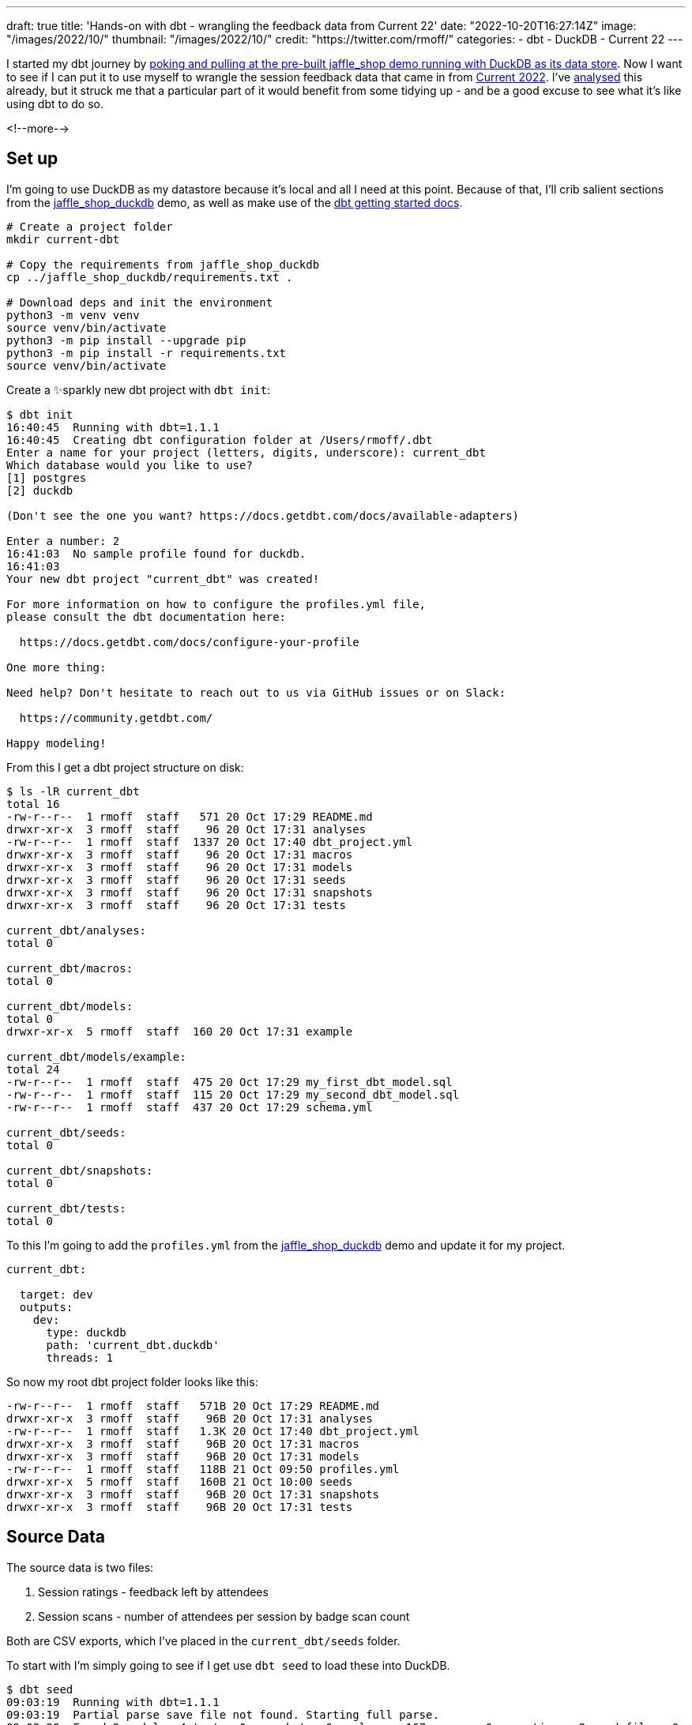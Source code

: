 ---
draft: true
title: 'Hands-on with dbt - wrangling the feedback data from Current 22'
date: "2022-10-20T16:27:14Z"
image: "/images/2022/10/"
thumbnail: "/images/2022/10/"
credit: "https://twitter.com/rmoff/"
categories:
- dbt
- DuckDB
- Current 22
---

:source-highlighter: rouge
:icons: font
:rouge-css: style
:rouge-style: github

I started my dbt journey by link:/2022/10/20/data-engineering-in-2022-exploring-dbt-with-duckdb/[poking and pulling at the pre-built jaffle_shop demo running with DuckDB as its data store]. Now I want to see if I can put it to use myself to wrangle the session feedback data that came in from https://2022.currentevent.io/[Current 2022]. I've link:/2022/10/14/current-22-session-analysis-with-duckdb-and-jupyter-notebook/[analysed] this already, but it struck me that a particular part of it would benefit from some tidying up - and be a good excuse to see what it's like using dbt to do so. 

<!--more-->

## Set up

I'm going to use DuckDB as my datastore because it's local and all I need at this point. Because of that, I'll crib salient sections from the https://github.com/dbt-labs/jaffle_shop_duckdb/[jaffle_shop_duckdb] demo, as well as make use of the https://docs.getdbt.com/docs/get-started/getting-started-dbt-core[dbt getting started docs].

[source,bash]
----
# Create a project folder
mkdir current-dbt

# Copy the requirements from jaffle_shop_duckdb
cp ../jaffle_shop_duckdb/requirements.txt .

# Download deps and init the environment
python3 -m venv venv
source venv/bin/activate
python3 -m pip install --upgrade pip
python3 -m pip install -r requirements.txt
source venv/bin/activate
----

Create a ✨sparkly new dbt project with `dbt init`: 

[source,bash]
----
$ dbt init
16:40:45  Running with dbt=1.1.1
16:40:45  Creating dbt configuration folder at /Users/rmoff/.dbt
Enter a name for your project (letters, digits, underscore): current_dbt
Which database would you like to use?
[1] postgres
[2] duckdb

(Don't see the one you want? https://docs.getdbt.com/docs/available-adapters)

Enter a number: 2
16:41:03  No sample profile found for duckdb.
16:41:03
Your new dbt project "current_dbt" was created!

For more information on how to configure the profiles.yml file,
please consult the dbt documentation here:

  https://docs.getdbt.com/docs/configure-your-profile

One more thing:

Need help? Don't hesitate to reach out to us via GitHub issues or on Slack:

  https://community.getdbt.com/

Happy modeling!
----

From this I get a dbt project structure on disk: 

[source,bash]
----
$ ls -lR current_dbt
total 16
-rw-r--r--  1 rmoff  staff   571 20 Oct 17:29 README.md
drwxr-xr-x  3 rmoff  staff    96 20 Oct 17:31 analyses
-rw-r--r--  1 rmoff  staff  1337 20 Oct 17:40 dbt_project.yml
drwxr-xr-x  3 rmoff  staff    96 20 Oct 17:31 macros
drwxr-xr-x  3 rmoff  staff    96 20 Oct 17:31 models
drwxr-xr-x  3 rmoff  staff    96 20 Oct 17:31 seeds
drwxr-xr-x  3 rmoff  staff    96 20 Oct 17:31 snapshots
drwxr-xr-x  3 rmoff  staff    96 20 Oct 17:31 tests

current_dbt/analyses:
total 0

current_dbt/macros:
total 0

current_dbt/models:
total 0
drwxr-xr-x  5 rmoff  staff  160 20 Oct 17:31 example

current_dbt/models/example:
total 24
-rw-r--r--  1 rmoff  staff  475 20 Oct 17:29 my_first_dbt_model.sql
-rw-r--r--  1 rmoff  staff  115 20 Oct 17:29 my_second_dbt_model.sql
-rw-r--r--  1 rmoff  staff  437 20 Oct 17:29 schema.yml

current_dbt/seeds:
total 0

current_dbt/snapshots:
total 0

current_dbt/tests:
total 0
----

To this I'm going to add the `profiles.yml` from the https://raw.githubusercontent.com/dbt-labs/jaffle_shop_duckdb/duckdb/profiles.yml[jaffle_shop_duckdb] demo and update it for my project.  

[source,yaml]
----
current_dbt:

  target: dev
  outputs:
    dev:
      type: duckdb
      path: 'current_dbt.duckdb'
      threads: 1
----

So now my root dbt project folder looks like this: 

[source,bash]
----
-rw-r--r--  1 rmoff  staff   571B 20 Oct 17:29 README.md
drwxr-xr-x  3 rmoff  staff    96B 20 Oct 17:31 analyses
-rw-r--r--  1 rmoff  staff   1.3K 20 Oct 17:40 dbt_project.yml
drwxr-xr-x  3 rmoff  staff    96B 20 Oct 17:31 macros
drwxr-xr-x  3 rmoff  staff    96B 20 Oct 17:31 models
-rw-r--r--  1 rmoff  staff   118B 21 Oct 09:50 profiles.yml
drwxr-xr-x  5 rmoff  staff   160B 21 Oct 10:00 seeds
drwxr-xr-x  3 rmoff  staff    96B 20 Oct 17:31 snapshots
drwxr-xr-x  3 rmoff  staff    96B 20 Oct 17:31 tests
----


## Source Data

The source data is two files: 

1. Session ratings - feedback left by attendees
2. Session scans - number of attendees per session by badge scan count

Both are CSV exports, which I've placed in the `current_dbt/seeds` folder. 

To start with I'm simply going to see if I get use `dbt seed` to load these into DuckDB. 

[source,bash]
----
$ dbt seed
09:03:19  Running with dbt=1.1.1
09:03:19  Partial parse save file not found. Starting full parse.
09:03:20  Found 2 models, 4 tests, 0 snapshots, 0 analyses, 167 macros, 0 operations, 2 seed files, 0 sources, 0 exposures, 0 metrics
09:03:20
09:03:20  Concurrency: 1 threads (target='dev')
09:03:20
09:03:20  1 of 2 START seed file main.rating_detail ...................................... [RUN]
09:03:21  1 of 2 OK loaded seed file main.rating_detail .................................. [INSERT 2416 in 0.61s]
09:03:21  2 of 2 START seed file main.session_scans ...................................... [RUN]
09:03:21  2 of 2 OK loaded seed file main.session_scans .................................. [INSERT 163 in 0.10s]
09:03:21
09:03:21  Finished running 2 seeds in 0.86s.
09:03:21
09:03:21  Completed successfully
09:03:21
09:03:21  Done. PASS=2 WARN=0 ERROR=0 SKIP=0 TOTAL=2
----

There's now a DuckDB file created, and within it two tables holding data!

[source,bash]
----
$ ls -l *.duckdb
-rw-r--r--  1 rmoff  staff  2109440 21 Oct 10:03 current_dbt.duckdb
----

[source,sql]
----
current_dbt.duckdb> \dt
+---------------+
| name          |
+---------------+
| rating_detail |
| session_scans |
+---------------+
Time: 0.018s
current_dbt.duckdb> describe session_scans;
+-----+--------------------------------------------------------+---------+---------+------------+-------+
| cid | name                                                   | type    | notnull | dflt_value | pk    |
+-----+--------------------------------------------------------+---------+---------+------------+-------+
| 0   | Session Code                                           | VARCHAR | False   | <null>     | False |
| 1   | Day                                                    | VARCHAR | False   | <null>     | False |
| 2   | Start                                                  | VARCHAR | False   | <null>     | False |
| 3   | End                                                    | VARCHAR | False   | <null>     | False |
| 4   | Speakers                                               | VARCHAR | False   | <null>     | False |
| 5   | Name                                                   | VARCHAR | False   | <null>     | False |
| 6   | Scans                                                  | VARCHAR | False   | <null>     | False |
| 7   | Location                                               | VARCHAR | False   | <null>     | False |
| 8   | Average Sesion Rating                                  | DOUBLE  | False   | <null>     | False |
| 9   | # Survey Responses                                     | INTEGER | False   | <null>     | False |
| 10  | Please rate your overall experience with this session. | DOUBLE  | False   | <null>     | False |
| 11  | Please rate the quality of the content.                | DOUBLE  | False   | <null>     | False |
| 12  | Please rate your satisfaction with the presenter.      | DOUBLE  | False   | <null>     | False |
[…]
+-----+--------------------------------------------------------+---------+---------+------------+-------+
Time: 0.011s
current_dbt.duckdb> describe rating_detail;
+-----+---------------+---------+---------+------------+-------+
| cid | name          | type    | notnull | dflt_value | pk    |
+-----+---------------+---------+---------+------------+-------+
| 0   | sessionID     | INTEGER | False   | <null>     | False |
| 1   | title         | VARCHAR | False   | <null>     | False |
| 2   | Start Time    | VARCHAR | False   | <null>     | False |
| 3   | Rating Type   | VARCHAR | False   | <null>     | False |
| 4   | Rating Type_2 | VARCHAR | False   | <null>     | False |
| 5   | rating        | INTEGER | False   | <null>     | False |
| 6   | Comment       | VARCHAR | False   | <null>     | False |
| 7   | User ID       | INTEGER | False   | <null>     | False |
| 8   | First         | VARCHAR | False   | <null>     | False |
| 9   | Last          | VARCHAR | False   | <null>     | False |
| 10  | Email         | VARCHAR | False   | <null>     | False |
| 11  | Sponsor Share | VARCHAR | False   | <null>     | False |
| 12  | Account Type  | VARCHAR | False   | <null>     | False |
| 13  | Attendee Type | VARCHAR | False   | <null>     | False |
+-----+---------------+---------+---------+------------+-------+
Time: 0.009s
current_dbt.duckdb>
----

Pretty nice!

## Data Wrangling: The Spec

There are several things I want to do with the data: 

1. Create a single detail table of all rating comments and scores
2. Create a summary table of both rating and attendance data
3. Remove PII data of those who left ratings
4. Rename fields to remove spaces etc
5. Pivot the "Rating Type" / "rating" values into a set of columns. 
+
In its current form it looks like this: 
+
[source,sql]
----
current_dbt.duckdb> select SessionID, "Rating Type", rating from rating_detail;
+-----------+--------------------+--------+
| SessionID | Rating Type        | rating |
+-----------+--------------------+--------+
| 42        | Overall Experience | 5      |
| 42        | Presenter          | 5      |
| 42        | Content            | 4      |
| 42        | Overall Experience | 5      |
| 42        | Presenter          | 5      |
| 42        | Content            | 5      |
+-----------+--------------------+--------+
6 rows in set
Time: 0.009s
----
+
In the final table it would be better to pivot these into individual fields like this: 
+
[source,sql]
----
+------------+----------------+------------------+----------------+
| session_id | content_rating | presenter_rating | overall_rating |
+------------+----------------+------------------+----------------+
| 42         | <null>         | <null>           | 5              |
| 42         | <null>         | 5                | <null>         |
| 42         | 4              | <null>           | <null>         |
| 42         | <null>         | <null>           | 5              |
| 42         | <null>         | 5                | <null>         |
| 42         | 5              | <null>           | <null>         |
+------------+----------------+------------------+----------------+
6 rows in set
Time: 0.009s
----
+
With the data structured like this analyses can be more easily run against the data. 

6. Unify the identifier used for sessions - at the moment the two sets of data use `Session Code` and `sessionID` which don't relate and are sometimes `null`. The only common link is the title of the session itself. 
+
[source,sql]
----
current_dbt.duckdb> select r.sessionID,
                            s."Session Code",
                            r.title
                      from rating_detail r
                            inner join session_scans s
                            on r.title=s.name
                    using sample 5;
+-----------+--------------+-----------------------------------------------------------------------------------------------+
| sessionID | Session Code | title                                                                                         |
+-----------+--------------+-----------------------------------------------------------------------------------------------+
| 140       | 50650015-1   | A Crash Course in Designing Messaging APIs                                                    |
| 33        | 50650015-2   | You're Spiky and We Know It - Twilio's journey on Handling Data Spikes for Real-Time Alerting |
| 141       | 50650011-7   | Bootiful Kafka: Get the Message!                                                              |
| 139       | <null>       | KEYNOTE: Apache Kafka: Past, Present, & Future                                                |
| 104       | 50650048-4   | Knock Knock, Who's There? Identifying Kafka Clients in a Multi-tenant Environment             |
+-----------+--------------+-----------------------------------------------------------------------------------------------+
5 rows in set
Time: 0.009s
----

7. Create a new field showing if an attendee who left a session rating was there in-person or not. The source data has `Attendee Type` field but this is more granular and exposes more data than we'd like to to the end analyst
+
[source,sql]
----
current_dbt.duckdb> select "Attendee type" , count(*) 
                      from main_seed_data.rating_detail 
                    group by "Attendee Type" 
                    order by 1;
+--------------------+--------------+
| Attendee Type      | count_star() |
+--------------------+--------------+
| Employee           | 126          |
| General            | 1334         |
| Speaker            | 298          |
[…]
| Virtual            | 537          |
+--------------------+--------------+
15 rows in set
Time: 0.008s
----

8. Exclude session data for mealtimes (this data's important, but outside my scope of analysis)
9. Pivot the session track into a single field. Currently the data has a field for each track and a check in the appropriate one: 
+
[source,sql]
----
current_dbt.duckdb> select * from main_seed_data.session_scans using sample 10;
+ […] -+--------------+------------------+------------------------------+
| […]  | Kafka Summit | Modern Data Flow | Operations and Observability |
+ […] -+--------------+------------------+------------------------------+
| […]  | x            | <null>           | x                            |
| […]  | <null>       | <null>           | <null>                       |
| […]  | x            | x                | <null>                       |
| […]  | x            | x                | <null>                       |
| […]  | <null>       | <null>           | x                            |
| […]  | <null>       | x                | <null>                       |
| […]  | <null>       | <null>           | x                            |
| […]  | x            | <null>           | <null>                       |
| […]  | <null>       | x                | <null>                       |
| […]  | <null>       | <null>           | <null>                       |
+ […] -+--------------+------------------+------------------------------+
10 rows in set
Time: 0.025s
----
+
I'd rather narrow the table into a single https://duckdb.org/docs/sql/data_types/list[`LIST`] of track(s) for each session, something like: 
+
[source,sql]
----
+ […] -+----------------------------------------------------+
| […]  | Track                                              |
+ […] -+----------------------------------------------------+
| […]  | ['Kafka Summit','Operations and Observability']    |
| […]  | ['Kafka Summit']                                   |
| […]  | ['Kafka Summit']                                   |
| […]  | ['Modern Data Flow']                               |
+ […] -+----------------------------------------------------+
----


## My First Model 👨‍🎓

### Staging model #1: Rating Detail (`stg_rating`)

Following the pattern of the https://github.com/dbt-labs/jaffle_shop_duckdb[jaffle shop] demo, I'm going to use staging tables to tidy up the raw data to start with. 

We'll check the pattern works first with one table (`rating_detail`) and then move on to the other. 

In starting to write out the SQL I noticed a problem in my naming: 

[source,sql]
----
with source as (
  select * from {{ ref('rating_detail')}}
)
----

If my source raw data is called `rating_detail` then it's going to get mighty confusing. I want to either use a name prefix or perhaps a separate database catalog (schema) for this raw data that I've loaded. Checking the docs I found the https://docs.getdbt.com/reference/seed-configs[seed configuration] including an option to https://docs.getdbt.com/reference/seed-configs#apply-the-schema-configuration-to-all-seeds[set the schema]. 

So I've added to my `dbt_project.yml` the following: 

[source,yaml]
----
seeds:
  +schema: seed_data
----

I could drop the existing tables directly (just to keep things tidy), but in all honesty it's quicker just to remove the database and let DuckDB create a new one when we re-run the seed command.

[source,bash]
----
$ rm current_dbt.duckdb
$ dbt seed
13:26:03  Running with dbt=1.1.1
13:26:03  Unable to do partial parsing because a project config has changed
13:26:03  Found 2 models, 4 tests, 0 snapshots, 0 analyses, 167 macros, 0 operations, 2 seed files, 0 sources, 0 exposures, 0 metrics
13:26:03
13:26:04  Concurrency: 1 threads (target='dev')
13:26:04
13:26:04  1 of 2 START seed file main_seed_data.rating_detail ............................ [RUN]
13:26:04  1 of 2 OK loaded seed file main_seed_data.rating_detail ........................ [INSERT 2416 in 0.54s]
13:26:04  2 of 2 START seed file main_seed_data.session_scans ............................ [RUN]
13:26:04  2 of 2 OK loaded seed file main_seed_data.session_scans ........................ [INSERT 163 in 0.11s]
13:26:04
13:26:04  Finished running 2 seeds in 0.84s.
13:26:04
13:26:04  Completed successfully
13:26:04
13:26:04  Done. PASS=2 WARN=0 ERROR=0 SKIP=0 TOTAL=2
----

Now my seed data is loaded into two tables in their own schema: 

[source,sql]
----
$ duckdb current_dbt.duckdb -c "select table_schema, table_name, table_type from information_schema.tables;"

┌────────────────┬───────────────┬────────────┐
│  table_schema  │  table_name   │ table_type │
├────────────────┼───────────────┼────────────┤
│ main_seed_data │ rating_detail │ BASE TABLE │
│ main_seed_data │ session_scans │ BASE TABLE │
└────────────────┴───────────────┴────────────┘
----

++++
<div class="tenor-gif-embed" data-postid="16333599" data-share-method="host" data-aspect-ratio="1.26482" data-width="100%"><a href="https://tenor.com/view/shaun-the-sheep-thumbs-up-okay-alright-good-job-gif-16333599">Shaun The Sheep Thumbs Up GIF</a>from <a href="https://tenor.com/search/shaun+the+sheep-gifs">Shaun The Sheep GIFs</a></div> <script type="text/javascript" async src="https://tenor.com/embed.js"></script>
++++

So back to my staging model. Here's my first pass at the clean up of `rating_detail` based on the relevant points of the spec above to implement at this stage. 

[source,sql]
----
WITH      source_data AS (
          -- Spec #4: Rename fields to remove spaces etc
          SELECT    title           AS session_name,
                    "Rating Type"   AS rating_type,
                    rating,
                    "comment"       AS rating_comment,
                    "Attendee Type" AS attendee_type
                    -- Spec #7 Create a new field showing if attendee was in-person or not
                    CASE WHEN "Attendee Type" = 'Virtual' THEN 1 ELSE 0 AS virtual_attendee
                    -- Spec #3: Remove PII data of those who left ratings
          FROM      {{ ref('rating_detail') }}
          )

SELECT    *
FROM      source_data
-- Spec #8: Exclude irrelevant sessions
WHERE     session_name NOT IN ('Breakfast', 'Lunch', 'Registration')
----

Let's compile it and see how it goes. Before I do this I'm going to tear off the training wheels and remove the example models - we can do this for ourselves :-)

[source,bash]
----
$ rm -rf models/example
----

[source,bash]
----
$ dbt compile
14:24:11  Running with dbt=1.1.1
14:24:12  [WARNING]: Configuration paths exist in your dbt_project.yml file which do not apply to any resources.
There are 1 unused configuration paths:
- models.current_dbt.example

14:24:12  Found 1 model, 0 tests, 0 snapshots, 0 analyses, 167 macros, 0 operations, 2 seed files, 0 sources, 0 exposures, 0 metrics
14:24:12
14:24:12  Concurrency: 1 threads (target='dev')
14:24:12
14:24:12  Done.
----

A warning which we'll look at later, but for now it _looks_ like the compile succeeded. Let's check the output: 

[source,sql]
----
$ cat ./target/compiled/current_dbt/models/staging/stg_ratings.sql
WITH      source_data AS (
          -- Spec #4: Rename fields to remove spaces etc
          SELECT    title           AS session_name,
                    "Rating Type"   AS rating_type,
                    rating,
                    "comment"       AS rating_comment,
                    "Attendee Type" AS attendee_type
                    -- Spec #7 Create a new field showing if attendee was in-person or not
                    CASE WHEN "Attendee Type" = 'Virtual' THEN 1 ELSE 0 AS virtual_attendee
                    -- Spec #3: Remove PII data of those who left ratings
          FROM      "main"."main_seed_data"."rating_detail"
          )

SELECT    *
FROM      source_data
-- Spec #8: Exclude irrelevant sessions
WHERE     session_name NOT IN ('Breakfast', 'Lunch', 'Registration')
----

I'm not sure if the qualification of the schema looks right here `FROM      "main"."main_seed_data"."rating_detail"` but let's worry about that when we need to. Which is right now, because I'm going to try and run this model too. Over in the `dbt_project.yml` I'll tell it to create the staging model as a view (and in the process fix the warning above about the unused `examples` path): 

[source,yaml]
----
models:
  current_dbt:
    staging:
      +materialized: view
----

With that set, let's try running it. If all goes well, I'll get a view created in DuckDB. 

[source,sql]
----
$ dbt run
14:27:41  Running with dbt=1.1.1
14:27:41  Unable to do partial parsing because a project config has changed
14:27:42  Found 1 model, 0 tests, 0 snapshots, 0 analyses, 167 macros, 0 operations, 2 seed files, 0 sources, 0 exposures, 0 metrics
14:27:42
14:27:42  Concurrency: 1 threads (target='dev')
14:27:42
14:27:42  1 of 1 START view model main.stg_ratings ....................................... [RUN]
14:27:42  1 of 1 ERROR creating view model main.stg_ratings .............................. [ERROR in 0.05s]
14:27:42
14:27:42  Finished running 1 view model in 0.24s.
14:27:42
14:27:42  Completed with 1 error and 0 warnings:
14:27:42
14:27:42  Runtime Error in model stg_ratings (models/staging/stg_ratings.sql)
14:27:42    Parser Error: syntax error at or near "CASE"
14:27:42    LINE 12:                     CASE WHEN "Attendee Type" = 'Virtual' THEN 1 ELSE 0 AS virtual_attendee
14:27:42                        -- Spec #3: Remove PII data of those who left ratings
14:27:42              FROM      "main"."main_seed_data"."rating_detail"
14:27:42              )
14:27:42
14:27:42    SELECT    *
14:27:42    FROM      source_data
14:27:42    -- Spec #8: Exclude irrelevant sessions
14:27:42    WHERE     session_name NOT IN ('Breakfast', 'Lunch', 'Registration')
14:27:42      );
14:27:42    ...
14:27:42                                 ^
14:27:42
14:27:42  Done. PASS=0 WARN=0 ERROR=1 SKIP=0 TOTAL=1
----

Well, all didn't go well. 

[source]
----
Runtime Error in model stg_ratings (models/staging/stg_ratings.sql)
  Parser Error: syntax error at or near "CASE"
----

Hmmm. So it turns out that the compile will compile _but not parse_ the SQL for validity. Rookie SQL mistake right here: 

[source,sql]
----
  "Attendee Type" AS attendee_type
  -- Spec #7 Create a new field showing if attendee was in-person or not
  CASE WHEN "Attendee Type" = 'Virtual' THEN 1 ELSE 0 AS virtual_attendee
  -- Spec #3: Remove PII data of those who left ratings
----

Can you see it? Or rather, not see it? 

How about now?

[source,sql]
----
  "Attendee Type" AS attendee_type,
  -- Spec #7 Create a new field showing if attendee was in-person or not
  CASE WHEN "Attendee Type" = 'Virtual' THEN 1 ELSE 0 AS virtual_attendee
  -- Spec #3: Remove PII data of those who left ratings
----

With the errant comma put in its place, and then subsequently the missing `END` that the eagle-eyed amongst you will have spotted inserted in the `CASE` statement, things look better: 

[source,sql]
----
  "Attendee Type" AS attendee_type,
  -- Spec #7 Create a new field showing if attendee was in-person or not
  CASE WHEN "Attendee Type" = 'Virtual' THEN 1 ELSE 0 END AS virtual_attendee
----

and as if by magic… 

[source,bash]
----
$ dbt run
14:55:57  Running with dbt=1.1.1
14:55:57  Found 1 model, 0 tests, 0 snapshots, 0 analyses, 167 macros, 0 operations, 2 seed files, 0 sources, 0 exposures, 0 metrics
14:55:57
14:55:57  Concurrency: 1 threads (target='dev')
14:55:57
14:55:57  1 of 1 START view model main.stg_ratings ....................................... [RUN]
14:55:57  1 of 1 OK created view model main.stg_ratings .................................. [OK in 0.08s]
14:55:57
14:55:57  Finished running 1 view model in 0.24s.
14:55:57
14:55:57  Completed successfully
14:55:57
14:55:57  Done. PASS=1 WARN=0 ERROR=0 SKIP=0 TOTAL=1
----

_(turns out the schema qualification I was worrying about worked just fine)_

Check it out!  

[source,sql]
----
$ duckdb current_dbt.duckdb -c "select table_schema, table_name, table_type from information_schema.tables;"

┌────────────────┬───────────────┬────────────┐
│  table_schema  │  table_name   │ table_type │
├────────────────┼───────────────┼────────────┤
│ main_seed_data │ session_scans │ BASE TABLE │
│ main_seed_data │ rating_detail │ BASE TABLE │
│ main           │ stg_ratings   │ VIEW       │
└────────────────┴───────────────┴────────────┘

$ duckdb current_dbt.duckdb -c "select * from stg_ratings using sample 5;"

┌────────────────┬────────────────────┬────────┬─────────────────────┬─────────────────┬──────────────────┐
│   session_name │    rating_type     │ rating │ rating_comment      │  attendee_type  │ virtual_attendee │
├────────────────┼────────────────────┼────────┼─────────────────────┼─────────────────┼──────────────────┤
│ Session x      │ Content            │ 4      │ Need more cheetohs  │ Sponsor         │ 0                │
│ Session y   .. │ Content            │ 3      │                     │ General         │ 0                │
│ Session z      │ Presenter          │ 4      │ Great hair, ...     │ Sponsor         │ 0                │
│ Session foo .. │ Overall Experience │ 5      │                     │ Virtual         │ 1                │
│ Session bar .. │ Presenter          │ 5      │                     │ General         │ 0                │
└────────────────┴────────────────────┴────────┴─────────────────────┴─────────────────┴──────────────────┘
----

++++
<div class="tenor-gif-embed" data-postid="18653611" data-share-method="host" data-aspect-ratio="1.35593" data-width="100%"><a href="https://tenor.com/view/magic-gif-18653611">Magic GIF</a>from <a href="https://tenor.com/search/magic-gifs">Magic GIFs</a></div> <script type="text/javascript" async src="https://tenor.com/embed.js"></script>
++++

(actual footage of me with my lockdown beard 😉 )

The last thing we need to do is #5 in the spec above -- pivot the rating types into in individual columns. First I'll get the unique set of values: 

[source,sql]
----
current_dbt.duckdb> select distinct rating_type from stg_ratings;
+--------------------+
| rating_type        |
+--------------------+
| Overall Experience |
| Presenter          |
| Content            |
+--------------------+
3 rows in set
Time: 0.010s
----

and build this into a Jinja variable in the model: 

[source,python]
----
{% set rating_types = ['Overall Experience','Presenter', 'Content'] %}
----

and then use this to build several `CASE` statements: 

[source,python]
----
-- Spec #5: Pivot rating type into individual columns
{% for r in rating_types -%}
  CASE WHEN rating_type = '{{ r }}' THEN rating END AS {{ r.lower().replace(' ','_') }}_rating,
  CASE WHEN rating_type = '{{ r }}' THEN "comment" END AS {{ r.lower().replace(' ','_') }}_comment,
{% endfor -%}
----

Note the use of `.lower()` and `.replace` to force the name to lowercase and replace spaces with underscores. Otherwise you end up with column names like `"Overall Experience_comment"` instead of `overall_experience_comment`. 

The resulting table looks like this: 

[source,sql]
----
+-----+----------------------------+---------+
| cid | name                       | type    |
+-----+----------------------------+---------+
| 0   | session_name               | VARCHAR |
| 1   | overall_experience_rating  | INTEGER |
| 2   | overall_experience_comment | VARCHAR |
| 3   | presenter_rating           | INTEGER |
| 4   | presenter_comment          | VARCHAR |
| 5   | content_rating             | INTEGER |
| 6   | content_comment            | VARCHAR |
| 7   | attendee_type              | VARCHAR |
| 8   | virtual_attendee           | INTEGER |
+-----+----------------------------+---------+
----


### Staging model #2: Session Scans (`stg_scans`)

Let's build the other staging model now. The only point of interest here is combining the numerous fields that represent all the tracks and have a value in them if the associated session was in that track. For this I'm going to try my hand at some https://docs.getdbt.com/docs/build/jinja-macros[Jinja] since this feels like a great place for it. 

The SQL pattern I want to replicate is this: 

1. In a CTE (Common Table Expression), for each field, if it's not `NULL` then return a single-entry https://duckdb.org/docs/sql/data_types/list[`LIST`] with the name (not value) of the field
2. Select from the CTE and use `LIST_CONCAT` to condense all the `LIST` fields

If it's easier to visualise it then here's a test dataset that mimics the source: 

[source,sql]
----
+--------+--------+
| A      | B      |
+--------+--------+
| <null> | X      |
| X      | <null> |
| X      | X      |
+--------+--------+
----

and here's the resulting transformation: 

[source,sql]
----
WITH X AS (SELECT A, B,
       CASE WHEN A='X' THEN ['A'] END AS F0,
       CASE WHEN B='X' THEN ['B'] END AS F1
FROM FOO)
SELECT LIST_CONCAT(F0, F1) AS COMBINED_FLAGS FROM X

+----------------+
| COMBINED_FLAGS |
+----------------+
| ['B']          |
| ['A']          |
| ['A', 'B']     |
+----------------+
----

So here's my `stg_scans` model using this approach. Note also the use of `loop.index` to create the required number of field aliases that can then be referenced in the subsequent `SELECT`. 

[source,sql]
----
{% set tracks = ['Architectures You've Always Wondered About','Case Studies','Data Development Life Cycle','Developing Real-Time Applications','Event Streaming in Academia and Beyond','Fun and Geeky','Kafka Summit','Modern Data Flow','Operations and Observability','Panel','People & Culture','Real Time Analytics','Sponsored Session','Streaming Technologies'] %}

WITH      source_data AS (
          -- Spec #4: Rename fields to remove spaces etc
          SELECT    NAME                   AS session_name,
                    Speakers               AS speakers,
                    scans                  AS scans,
                    "# Survey Responses"   AS rating_ct,
                    -- Spec #9 Combine all track fields into a single summary
                    {% for t in tracks -%}
                    CASE WHEN t IS NOT NULL THEN ['t'] END 
                                           AS F{{ loop.index }},
                    {% endfor -%}
          FROM      {{ ref('session_scans') }}
          )
SELECT    session_name,
          speakers,
          scans,
          rating_ct,
          LIST_CONCAT(
            {% for t in tracks -%}
              F{{ loop.index }},
            {% endfor -%}
          ) AS track 
FROM      source_data
----

Is it just me, or are you deeply suspicious when your code runs the first time of trying without error? 

[source,bash]
----
$ dbt run --select stg_scans
16:17:19  Running with dbt=1.1.1
16:17:19  Found 2 models, 0 tests, 0 snapshots, 0 analyses, 167 macros, 0 operations, 2 seed files, 0 sources, 0 exposures, 0 metrics
16:17:19
16:17:19  Concurrency: 1 threads (target='dev')
16:17:19
16:17:19  1 of 1 START view model main.stg_scans ......................................... [RUN]
16:17:19  1 of 1 OK created view model main.stg_scans .................................... [OK in 0.08s]
16:17:19
16:17:19  Finished running 1 view model in 0.20s.
16:17:20
16:17:20  Completed successfully
16:17:20
16:17:20  Done. PASS=1 WARN=0 ERROR=0 SKIP=0 TOTAL=1
----

and then you go to check the resulting view… and it's exactly that same as the one you just built with a different name? 

[source,sql]
----
current_dbt.duckdb> describe stg_scans;
+-----+------------------+---------+---------+------------+-------+
| cid | name             | type    | notnull | dflt_value | pk    |
+-----+------------------+---------+---------+------------+-------+
| 0   | session_name     | VARCHAR | False   | <null>     | False |
| 1   | rating_type      | VARCHAR | False   | <null>     | False |
| 2   | rating           | INTEGER | False   | <null>     | False |
| 3   | rating_comment   | VARCHAR | False   | <null>     | False |
| 4   | attendee_type    | VARCHAR | False   | <null>     | False |
| 5   | virtual_attendee | INTEGER | False   | <null>     | False |
+-----+------------------+---------+---------+------------+-------+
Time: 0.009s
----

…because you copied the source **and didn't save it** so dbt was just running exactly the same as before but with a different name.

++++
<div class="tenor-gif-embed" data-postid="5928154" data-share-method="host" data-aspect-ratio="1.31" data-width="100%"><a href="https://tenor.com/view/face-palm-shake-my-head-smdh-smh-muppets-gif-5928154">Face Palm Shake My Head GIF</a>from <a href="https://tenor.com/search/face+palm-gifs">Face Palm GIFs</a></div> <script type="text/javascript" async src="https://tenor.com/embed.js"></script>
++++

Let's save our masterpiece and try actually running that instead: 

[source,bash]
----
$ dbt run --select stg_scans
16:22:33  Running with dbt=1.1.1
16:22:33  Encountered an error:
Compilation Error in model stg_scans (models/staging/stg_scans.sql)
  expected token ',', got 've'
    line 1
      {% set tracks = ['Architectures You've Always Wondered About',
      […]
----

Phew - an error. I mean, that's a shame, but at least it's running the code we wanted it to :) 

The error was an unescaped quote, so let's fix that and try again. 

[source,bash]
----
16:23:35  Completed with 1 error and 0 warnings:
16:23:35
16:23:35  Runtime Error in model stg_scans (models/staging/stg_scans.sql)
16:23:35    Parser Error: syntax error at or near ")"
16:23:35    LINE 62:             ) AS track
16:23:35                         ^
----

Not sure a clear error this time. Let's check out the compiled SQL to see if our Jinja magic is working.

[source,sql]
----
$ cat ./target/compiled/current_dbt/models/staging/stg_scans.sql

WITH      source_data AS (
          -- Spec #4: Rename fields to remove spaces etc
          SELECT    NAME                   AS session_name,
                    Speakers               AS speakers,
                    scans                  AS scans,
                    "# Survey Responses"   AS rating_ct,
                    -- Spec #9 Combine all track fields into a single summary
                    CASE WHEN t IS NOT NULL THEN ['t'] END
                                           AS F1,
                    CASE WHEN t IS NOT NULL THEN ['t'] END
                                           AS F2,
[…]
                    FROM      "main"."main_seed_data"."session_scans"
          )
SELECT    session_name,
          speakers,
          scans,
          rating_ct,
          LIST_CONCAT(
            F1,
            F2,
[…]

            ) AS track
FROM      source_data
----

So some of it's working. The incrementing field name (`F1`, `F2`, etc), and the list iteration. However, the `t` literal shouldn't be there - and that's because I didn't enclose it in the magic double curly braces `{{ fun happens here }}`. 

[source,sql]
----
  CASE WHEN t IS NOT NULL THEN ['t'] END 
----

should be 

[source,sql]
----
  CASE WHEN {{ t }} IS NOT NULL THEN ['{{ t }}'] END 
----

Let's compile that and see: 

[source,sql]
----
$ cat ./target/compiled/current_dbt/models/staging/stg_scans.sql


WITH      source_data AS (
          -- Spec #4: Rename fields to remove spaces etc
          SELECT    NAME                   AS session_name,
                    Speakers               AS speakers,
                    scans                  AS scans,
                    "# Survey Responses"   AS rating_ct,
                    -- Spec #9 Combine all track fields into a single summary
                    CASE WHEN Architectures You've Always Wondered About IS NOT NULL THEN ['Architectures You've Always Wondered About'] END
                                           AS F1,
                    CASE WHEN Case Studies IS NOT NULL THEN ['Case Studies'] END
                                           AS F2,
                    CASE WHEN Data Development Life Cycle IS NOT NULL THEN ['Data Development Life Cycle'] END
                                           AS F3,
[…]
----

We're making progress! The field name needs double-quoting, and we need to work out how to escape the `'` in some of the values. The former is simple enough, and the latter is solved with a quick visit to the dbt docs and their excellent search which hits https://docs.getdbt.com/reference/dbt-jinja-functions/cross-database-macros#escape_single_quotes[`escape_single_quotes`] straight away…

…which turns out to not be so simple because the dbt version I'm using (1.1.1) needs to be >=1.2 to use the function. For now I'm going to omit the problematic track and worry about it at a later point if I have chance to figure out upgrading :) 

Now when I run the code I get a new problem (which you can actually see above already if you look _really_ closely). 

[source,bash]
----
$ dbt run --select stg_scans                                                                                           1 ↵
16:46:06  Running with dbt=1.1.1
16:46:06  Found 2 models, 0 tests, 0 snapshots, 0 analyses, 167 macros, 0 operations, 2 seed files, 0 sources, 0 exposures, 0 metrics
16:46:06
16:46:06  Concurrency: 1 threads (target='dev')
16:46:06
16:46:06  1 of 1 START view model main.stg_scans ......................................... [RUN]
16:46:06  1 of 1 ERROR creating view model main.stg_scans ................................ [ERROR in 0.06s]
16:46:06
16:46:06  Finished running 1 view model in 0.26s.
16:46:06
16:46:06  Completed with 1 error and 0 warnings:
16:46:06
16:46:06  Runtime Error in model stg_scans (models/staging/stg_scans.sql)
16:46:06    Parser Error: syntax error at or near ")"
16:46:06    LINE 60:             ) AS track
16:46:06                         ^
16:46:06
16:46:06  Done. PASS=0 WARN=0 ERROR=1 SKIP=0 TOTAL=1
----

The problem is this bit of code: 

[source,sql]
----
LIST_CONCAT(
  {% for t in tracks -%}
    F{{ loop.index }},
  {% endfor -%}
) AS track 
----

The loop includes a field seperator `,` every iteration which is _mostly_ what we want—except we don't want it on the final iteration as it then looks like this (notice after `F14` the erroneous comma): 

[source,sql]
----
LIST_CONCAT(
  F1,
  F2,
[…]
  F13,
  ) AS track
----

Let's see if we can code around that by checking our index in the iteration (`loop.index`) against the length of the list (`tracks|length`):

[source,sql]
----
LIST_CONCAT(
  {% for t in tracks -%}
    F{{ loop.index }} {% if loop.index < tracks|length %}, {% endif %}
  {% endfor -%}
) AS track 
----

Now if we compile the model we can see a nice set of SQL: 

[source,sql]
----
LIST_CONCAT(
  F1 ,
  F2 ,
[…]
  F12 ,
  F13
  ) AS track
----

We're getting there, but still no dice when we run the model: 

[source,bash]
----
$ dbt run --select stg_scans
16:54:13  Running with dbt=1.1.1
16:54:14  Found 2 models, 0 tests, 0 snapshots, 0 analyses, 167 macros, 0 operations, 2 seed files, 0 sources, 0 exposures, 0
 metrics
16:54:14
16:54:14  Concurrency: 1 threads (target='dev')
16:54:14
16:54:14  1 of 1 START view model main.stg_scans ......................................... [RUN]
16:54:14  1 of 1 ERROR creating view model main.stg_scans ................................ [ERROR in 0.05s]
16:54:14
16:54:14  Finished running 1 view model in 0.21s.
16:54:14
16:54:14  Completed with 1 error and 0 warnings:
16:54:14
16:54:14  Runtime Error in model stg_scans (models/staging/stg_scans.sql)
16:54:14    Binder Error: No function matches the given name and argument types 'list_concat(VARCHAR[], VARCHAR[], VARCHAR[],
 VARCHAR[], VARCHAR[], VARCHAR[], VARCHAR[], VARCHAR[], VARCHAR[], VARCHAR[], VARCHAR[], VARCHAR[], VARCHAR[])'. You might ne
ed to add explicit type casts.
16:54:14        Candidate functions:
16:54:14        list_concat(ANY[], ANY[]) -> ANY[]
16:54:14
16:54:14
16:54:14  Done. PASS=0 WARN=0 ERROR=1 SKIP=0 TOTAL=1
----

Turns out I mis-read the docs for `LIST_CONCAT` — it concatenates **two** lists, not many. We can see this if I expand my test case from above: 

[source,sql]
----
current_dbt.duckdb> WITH X AS (SELECT A, B,
                           CASE WHEN A='X' THEN ['A'] END AS F0,
                           CASE WHEN B='X' THEN ['B'] END AS F1, CASE WHEN B='X' THEN ['B'] END AS F2
                    FROM FOO)
                    SELECT LIST_CONCAT(F0, F1, F2) AS COMBINED_FLAGS FROM X

Binder Error: No function matches the given name and argument types 'list_concat(VARCHAR[], VARCHAR[], VARCHAR[])'. You might need to add explicit type casts.
        Candidate functions:
        list_concat(ANY[], ANY[]) -> ANY[]

LINE 5: SELECT LIST_CONCAT(F0, F1, F2) AS COMBINED_FLAGS FROM X...
               ^

----

The solution is to stack the `LIST_CONCAT` s: 

[source,sql]
----
current_dbt.duckdb> WITH X AS (SELECT A, B,
                           CASE WHEN A='X' THEN ['A'] END AS F0,
                           CASE WHEN B='X' THEN ['B'] END AS F1, CASE WHEN B='X' THEN ['B'] END AS F2
                    FROM FOO)
                    SELECT LIST_CONCAT(LIST_CONCAT(F0, F1), F2) AS COMBINED_FLAGS FROM X

+-----------------+
| COMBINED_FLAGS  |
+-----------------+
| ['B', 'B']      |
| ['A']           |
| ['A', 'B', 'B'] |
+-----------------+
3 rows in set
Time: 0.009s
----

After a bit of fiddling here's the bit of the dbt model code to generate this necessary SQL: 

[source,sql]
----
[…]
SELECT    […], 
          -- LIST_CONCAT takes two parameters, so we're going to stack them. 
          -- Write a nested LIST_CONCAT for all but one occurance of the tracks
          {% for x in range((tracks|length -1)) -%}
            LIST_CONCAT(
          {% endfor -%}
          -- For every track…
          {% for t in tracks -%}
            -- Write out the field number
            F{{ loop.index }} 
            -- Unless it's the first one, add a close parenthesis
            {% if loop.index !=1  %}) {% endif %} 
            -- Unless it's the last one, add a comma
            {% if loop.index < tracks|length %}, {% endif %}
          {% endfor -%} 
          AS track 
FROM      source_data
----

Which compiles into this monstrosity: 

[source,sql]
----
SELECT    […]
          LIST_CONCAT ( LIST_CONCAT ( LIST_CONCAT ( LIST_CONCAT ( LIST_CONCAT ( LIST_CONCAT ( LIST_CONCAT ( LIST_CONCAT ( LIST_CONCAT ( LIST_CONCAT ( LIST_CONCAT ( LIST_CONCAT (
                        F1 , F2 ) , F3 ) , F4 ) , F5 ) , F6 ) , F7 ) , F8 ) , F9 ) , F10 ) , F11 ) , F12 ) , F13 )
          AS track
FROM      source_data
----

The resulting transformed data looks like this - exactly what we wanted, with a single field and zero or more instances of the Track value: 

[source,sql]
----
+-------------------------------------------------------+
| track                                                 |
+-------------------------------------------------------+
| ['Kafka Summit', 'Modern Data Flow']                  |
| ['Panel']                                             |
| <null>                                                |
| ['Kafka Summit', 'Streaming Technologies']            |
| ['Event Streaming in Academia and Beyond']            |
[…]
----

Over on the friendly https://discord.com/invite/tcvwpjfnZx[DuckDB Discord group] there were a couple of suggestions how this SQL might be written more effectively and neatly, including using https://duckdb.org/docs/sql/functions/nested#filter[`list_filter()` with a lambda], or using list comprehension functionality which was added recently. I didn't try either of these yet so let me know if you have done!

The other thing to say here is that the point of the Jinja templating is to make models reusable and flexible - but arguably that soup of `{{` `{%` `(` etc above may not be as straightforward to maintain in the long run _given a static data set_ as simply copy and pasting the SQL with the hard-coded values whilst the logic is fresh in one's head. Right tool, right job. 

### Staging model #3: Session IDs

The last thing that I want to add to both staging tables is a surrogate key to represent the unique session (#6 in the spec list above). There's a https://docs.getdbt.com/blog/sql-surrogate-keys[nice doc about surrogate keys] on the dbt website itself. To do this I'll create a utility staging table to generate the IDs across both sources (`stg_scans`, `stg_ratings`), and then use this in the subsequent join that I'll do afterwards. 

The two sources of data (scans and ratings) have a different number of sessions: 

[source,sql]
----
current_dbt.duckdb> select count (distinct session_name) from stg_scans;
+------------------------------+
| count(DISTINCT session_name) |
+------------------------------+
| 157                          |
+------------------------------+
1 row in set
Time: 0.009s
current_dbt.duckdb> select count (distinct session_name) from stg_ratings
+------------------------------+
| count(DISTINCT session_name) |
+------------------------------+
| 123                          |
+------------------------------+
1 row in set
Time: 0.008s
----

So `stg_scans` has the most rows, and we can check which table(s) has unique sessions in: 

[source,sql]
----
current_dbt.duckdb> select session_name from stg_ratings 
                      where session_name not in 
                        (select session_name 
                           from stg_scans);
0 rows in set
Time: 0.006s
current_dbt.duckdb> select session_name from stg_scans 
                      where session_name not in 
                        (select session_name 
                           from stg_ratings);
117 rows in set
Time: 0.032s
----

This tells us that all sessions that are in `stg_ratings` are also in `stg_scans`, but `stg_scans` has sessions that _aren't_ in `stg_ratings`. 

Let's try out creating a surrogate key using the `md5` hash function. 

By creating a `UNION` across the two tables we should get a unique list of sessions. So long as the session has the same name, it'll have the same md5 value, and thus the same key value. We'll try it out first for one session that we know is on both tables: 

[source,sql]
----
current_dbt.duckdb> select session_name 
                      from stg_scans 
                    where session_name in 
                      (select session_name 
                         from stg_ratings) 
                    fetch first 1 row only;
+---------------------------------+
| session_name                    |
+---------------------------------+
| "Why Wait?" Real-time Ingestion |
+---------------------------------+
1 row in set
Time: 0.009s

current_dbt.duckdb> SELECT    'stg_ratings'     AS source,
                              MD5(session_name) AS session_id,
                              session_name
                    FROM      stg_ratings
                    WHERE     session_name = '"Why Wait?" Real-time Ingestion'
                    UNION
                    SELECT    'stg_scans'       AS source,
                              MD5(session_name) AS session_id,
                              session_name
                    FROM      stg_scans
                    WHERE     session_name = '"Why Wait?" Real-time Ingestion';
+-------------+----------------------------------+---------------------------------+
| source      | session_id                       | session_name                    |
+-------------+----------------------------------+---------------------------------+
| stg_ratings | 43f10e52cd2f23100571189beee23450 | "Why Wait?" Real-time Ingestion |
| stg_scans   | 43f10e52cd2f23100571189beee23450 | "Why Wait?" Real-time Ingestion |
+-------------+----------------------------------+---------------------------------+
2 rows in set
Time: 0.011s

----

Note I've created a field called `source` just to show which table the value is coming from. If I remove that then the `UNION` de-duplicates the remaining content to give us just the one value: 

[source,sql]
----
current_dbt.duckdb> SELECT    MD5(session_name) AS session_id,
                              session_name
                    FROM      stg_ratings
                    WHERE     session_name = '"Why Wait?" Real-time Ingestion'
                    UNION
                    SELECT    MD5(session_name) AS session_id,
                              session_name
                    FROM      stg_scans
                    WHERE     session_name = '"Why Wait?" Real-time Ingestion';
+----------------------------------+---------------------------------+
| session_id                       | session_name                    |
+----------------------------------+---------------------------------+
| 43f10e52cd2f23100571189beee23450 | "Why Wait?" Real-time Ingestion |
+----------------------------------+---------------------------------+
1 row in set
Time: 0.010s
----

Let's check that it works where a session is only in one source table and not the other: 

[source,sql]
----
current_dbt.duckdb> select session_name
                      from stg_scans
                     where session_name not in
                      (select session_name
                          from stg_ratings)
                    fetch first 1 row only;


+----------------------------------------------------------------------------------+
| session_name                                                                     |
+----------------------------------------------------------------------------------+
| A Systematic Literature Review and Meta-Analysis of Event Streaming in Academia  |
+----------------------------------------------------------------------------------+
1 row in set
Time: 0.009s

current_dbt.duckdb> SELECT    'stg_ratings'     AS source,
                              MD5(session_name) AS session_id,
                              session_name
                    FROM      stg_ratings
                    WHERE     session_name = 'A Systematic Literature Review and Meta-Analysis of Event Streaming in Academia'
                    UNION
                    SELECT    'stg_scans'       AS source,
                              MD5(session_name) AS session_id,
                              session_name
                    FROM      stg_scans
                    WHERE     session_name = 'A Systematic Literature Review and Meta-Analysis of Event Streaming in Academia';

+-------------+----------------------------------+---------------------------------------------------------------------------------+
| source      | session_id                       | session_name                                                                    |
+-------------+----------------------------------+---------------------------------------------------------------------------------+
| stg_ratings | a8b8ea81d950cee37061756ddebc67a0 | A Systematic Literature Review and Meta-Analysis of Event Streaming in Academia |
+-------------+----------------------------------+---------------------------------------------------------------------------------+
1 row in set
Time: 0.012s
----

Combining the two test session names gives us this: 

[source,sql]
----
current_dbt.duckdb> SELECT    MD5(session_name) AS session_id,
                              session_name
                    FROM      stg_ratings
                    WHERE     session_name IN ('"Why Wait?" Real-time Ingestion', 'A Systematic Literature Review and Meta-Analysis of Event Streaming in Academia')
                    UNION
                    SELECT    MD5(session_name) AS session_id,
                              session_name
                    FROM      stg_scans
                    WHERE     session_name IN ('"Why Wait?" Real-time Ingestion', 'A Systematic Literature Review and Meta-Analysis of Event Streaming in Academia')

+----------------------------------+---------------------------------------------------------------------------------+
| session_id                       | session_name                                                                    |
+----------------------------------+---------------------------------------------------------------------------------+
| 43f10e52cd2f23100571189beee23450 | "Why Wait?" Real-time Ingestion                                                 |
| a8b8ea81d950cee37061756ddebc67a0 | A Systematic Literature Review and Meta-Analysis of Event Streaming in Academia |
+----------------------------------+---------------------------------------------------------------------------------+
2 rows in set
Time: 0.012s
----

Let's build that into a model called `stg_sessionid` in dbt. This will be the driving model for the joins we'll be doing afterwards. The data above shows that in this case we _could_ use `stg_scans` (because it has all of the sessions) but I'd rather do it properly and cater for the chance we have unique sessions on either side of the join. 

[source,sql]
----
WITH      source_data AS (
          -- Spec #6: Create a unique ID for each session 
          SELECT    md5(session_name)  AS session_id,
                    session_name
          FROM      {{ ref('stg_ratings') }}
          UNION 
          SELECT    md5(session_name)  AS session_id,
                    session_name
          FROM      {{ ref('stg_scans') }}
          )

SELECT    *
FROM      source_data
----

When I do `dbt run` now you'll notice that it knows automagically to build `stg_ratings` and `stg_scans` **before** `stg_sessionid` because the latter depends on the first two. 

[source,bash]
----
$ dbt run
08:32:55  Running with dbt=1.1.1
08:32:55  Found 3 models, 0 tests, 0 snapshots, 0 analyses, 167 macros, 0 operations, 2 seed files, 0 sources, 0 exposures, 0 metrics
08:32:55
08:32:55  Concurrency: 1 threads (target='dev')
08:32:55
08:32:55  1 of 3 START view model main.stg_ratings ....................................... [RUN]
08:32:55  1 of 3 OK created view model main.stg_ratings .................................. [OK in 0.07s]
08:32:55  2 of 3 START view model main.stg_scans ......................................... [RUN]
08:32:55  2 of 3 OK created view model main.stg_scans .................................... [OK in 0.04s]
08:32:55  3 of 3 START view model main.stg_sessionid ..................................... [RUN]
08:32:55  3 of 3 OK created view model main.stg_sessionid ................................ [OK in 0.07s]
08:32:55
08:32:55  Finished running 3 view models in 0.30s.
08:32:55
08:32:55  Completed successfully
08:32:55
08:32:55  Done. PASS=3 WARN=0 ERROR=0 SKIP=0 TOTAL=3
----

BUT… what's this? Our shiny new table (well, technically it's a view) shows a number I'm not expecting. Instead of 157 (the number of unique sessions in `stg_ratings` seen above), it's 241. 

[source,sql]
----
current_dbt.duckdb> select count(*) from stg_sessionid;
+--------------+
| count_star() |
+--------------+
| 241          |
+--------------+
1 row in set
Time: 0.009s
----

#### A debugging tangent

If you're just at this article for the tl;dr, or you've already spotted the error in my SQL above then feel free to skip ahead. There's something up with the SQL I've written and here I'm going to work it through to see what. 

Problem statement: two sets of data that I believe should have a combined unique count of 157 are resulting in a view that returns a unique count of 241. 

Here is the unique count of data for the two data sets: 

[source,sql]
----
current_dbt.duckdb> select 'stg_scans' as source_table, count(distinct session_name) from stg_scans 
                    union select 'stg_ratings' as source_table, count(distinct session_name) from stg_ratings ;
+--------------+------------------------------+
| source_table | count(DISTINCT session_name) |
+--------------+------------------------------+
| stg_scans    | 157                          |
| stg_ratings  | 123                          |
+--------------+------------------------------+
2 rows in set
Time: 0.011s
----

Of the 157 unique `session_name` values in `stg_scans`, 117 are not in `stg_ratings` whilst 40 are: 

[source,sql]
----
current_dbt.duckdb> select count(distinct session_name) from stg_scans
                                          where session_name not in
                                            (select session_name
                                               from stg_ratings)
+------------------------------+
| count(DISTINCT session_name) |
+------------------------------+
| 117                          |
+------------------------------+
1 row in set
Time: 0.011s
current_dbt.duckdb> select count(distinct session_name) from stg_scans
                                          where session_name in
                                            (select session_name
                                               from stg_ratings)
+------------------------------+
| count(DISTINCT session_name) |
+------------------------------+
| 40                           |
+------------------------------+
1 row in set
Time: 0.010s
----

In reverse, of the the `123` unique `session_name` values in `stg_ratings`, 40 are also in `stg_scans` (which matches the above), and 0 aren't… this is getting a bit weird

[source,sql]
----
current_dbt.duckdb> select count(distinct session_name) from stg_ratings
                                          where session_name in
                                            (select session_name
                                               from stg_scans)
+------------------------------+
| count(DISTINCT session_name) |
+------------------------------+
| 40                           |
+------------------------------+
1 row in set
Time: 0.010s
current_dbt.duckdb> select count(distinct session_name) from stg_ratings
                                          where session_name not in
                                            (select session_name
                                               from stg_scans)
+------------------------------+
| count(DISTINCT session_name) |
+------------------------------+
| 0                            |
+------------------------------+
1 row in set
Time: 0.009s
----

Surely if there are zero in `stg_ratings` that are not in `stg_scans` then by definition they should all be in `stg_scans` (rather than just 40 or the 123 unique values). 

++++
<div class="tenor-gif-embed" data-postid="22475884" data-share-method="host" data-aspect-ratio="0.909375" data-width="100%"><a href="https://tenor.com/view/huh-heh-interesting-confused-confusion-gif-22475884">Huh Heh GIF</a>from <a href="https://tenor.com/search/huh-gifs">Huh GIFs</a></div> <script type="text/javascript" async src="https://tenor.com/embed.js"></script>
++++

Let's look at this logically. We're talking about a Venn diagram in which two sets overlap partially. We can export the data: 

[source,bash]
----
$ duckdb current_dbt.duckdb -noheader -list -c 'select distinct session_name from stg_scans order by 1' > /tmp/scans.txt
$ duckdb current_dbt.duckdb -noheader -list -c 'select distinct session_name from stg_ratings order by 1' > /tmp/ratings.txt
----

and then drop the two resulting text files into a http://www.interactivenn.net/[neat tool that I found] to visualise the unique session names and the relationship between the two sets: 

image::/images/2022/10/venn01.png[Venn diagram]

The tool usefully shows the resulting sets, and the four `stg_ratings` sessions shown are: 

[source,bash]
----
Apache Kafka with Spark Structured Streaming and Beyond: Building Real-Time Data Processing and Analytics with Databricks
Data Streaming Celebration
Intersectional Happy Hour
Unofficial 5K Fun Run
----

So let's see if we can track those down, taking just one as an example. It's definitely in `stg_ratings`: 

[source,sql]
----
current_dbt.duckdb> select distinct session_name from stg_ratings where session_name = 'Unofficial 5K Fun Run';
+-----------------------+
| session_name          |
+-----------------------+
| Unofficial 5K Fun Run |
+-----------------------+
1 row in set
Time: 0.007s
----

And it's definitely not in `stg_scans`: 

[source,sql]
----
current_dbt.duckdb> select distinct session_name from stg_scans where session_name = 'Unofficial 5K Fun Run';
0 rows in set
Time: 0.001s
----

So what's up with my subselect and `not in` logic that means it's not being returned? 

It turns out my SQL-foo is a tad rusty. The https://duckdb.org/docs/sql/expressions/subqueries[subquery documentation on DuckDB] is nice and clearly written - what I need is a _correlated subquery_

[source,sql]
----
current_dbt.duckdb> select distinct session_name from stg_ratings r
                                          where  session_name = 'Unofficial 5K Fun Run' 
                                            and session_name not in
                                            (select s.session_name
                                               from stg_scans s 
                                               where s.session_name=r.session_name);
+-----------------------+
| session_name          |
+-----------------------+
| Unofficial 5K Fun Run |
+-----------------------+
1 row in set
Time: 0.010s
----

Let's test it a step further. Based on the above tool (since I don't trust my SQL logic, clearly for good reasons) I've got three sessions that I'll use for testing: 

* Only in `stg_scans`: `Data Streaming: The Paths Taken`
* In both: `Advancing Apache NiFi Framework Security`
* Only in `stg_ratings`: `Unofficial 5K Fun Run`

So with those in the query amended to use a correlated subquery gives us this: 

[source,sql]
----
current_dbt.duckdb> select distinct session_name from stg_ratings r
                                          where  session_name in ( 'Data Streaming: The Paths Taken', 
                                                                   'Advancing Apache NiFi Framework Security', 
                                                                   'Unofficial 5K Fun Run' ) 
                                            and session_name not in
                                            (select s.session_name
                                               from stg_scans s where s.session_name=r.session_name);
+------------------------------------------+
| session_name                             |
+------------------------------------------+
| Advancing Apache NiFi Framework Security |
| Unofficial 5K Fun Run                    |
+------------------------------------------+
2 rows in set
Time: 0.010s
current_dbt.duckdb>
----

…which is *not* what we expected. The `Advancing Apache NiFi Framework Security` session is supposedly in both tables. Let's check: 

[source,sql]
----
current_dbt.duckdb> select distinct session_name from stg_ratings where session_name = 'Advancing Apache NiFi Framework Security';
+------------------------------------------+
| session_name                             |
+------------------------------------------+
| Advancing Apache NiFi Framework Security |
+------------------------------------------+
1 row in set
Time: 0.007s
current_dbt.duckdb> select distinct session_name from stg_scans where session_name = 'Advancing Apache NiFi Framework Security';
0 rows in set
Time: 0.001s
----

Hmmm. What about this: 

[source,sql]
----
current_dbt.duckdb> select distinct session_name from stg_scans where session_name like '%NiFi%';
+-------------------------------------------+
| session_name                              |
+-------------------------------------------+
| Advancing Apache NiFi Framework Security  |
+-------------------------------------------+
1 row in set
Time: 0.007s
----

Ahhhh. Or should that be "arrgghhh"? Either way - we have a bit of progress. If you look closely you can see that there's an errant whitespace (or at least unprintable character) at the end of the session name. 

Let's try it like this: 

[source,sql]
----
current_dbt.duckdb> select distinct session_name from stg_scans where trim(session_name) = 'Advancing Apache NiFi Framework Security';
+-------------------------------------------+
| session_name                              |
+-------------------------------------------+
| Advancing Apache NiFi Framework Security  |
+-------------------------------------------+
1 row in set
Time: 0.008s
----

OK, so `trim` helps here. Applying this to the above query gives us this: 

[source,sql]
----
current_dbt.duckdb> select distinct session_name from stg_ratings r
                    where  session_name in ( 'Data Streaming: The Paths Taken',
                                              'Advancing Apache NiFi Framework Security',
                                              'Unofficial 5K Fun Run' )
                      and trim(session_name) not in
                      (select trim(s.session_name)
                          from stg_scans s where trim(s.session_name)=trim(r.session_name));
+-----------------------+
| session_name          |
+-----------------------+
| Unofficial 5K Fun Run |
+-----------------------+
1 row in set
Time: 0.013s
----

Alrighty then! This is what we expected for these three test values. 

++++
<div class="tenor-gif-embed" data-postid="7715492" data-share-method="host" data-aspect-ratio="1.22549" data-width="100%"><a href="https://tenor.com/view/alrighty-then-jim-carrey-ace-ventura-gif-7715492">Alrighty Then Jim Carrey GIF</a>from <a href="https://tenor.com/search/alrighty+then-gifs">Alrighty Then GIFs</a></div> <script type="text/javascript" async src="https://tenor.com/embed.js"></script>
++++

Instead of jamming `trim` throughout our queries, let's clean the data further up the pipeline, and amend the two staging models to include it once. Here's where you start to really appreciate the elegance of dbt. By defining models once it's easy to put the logic in the right place instead of bodging it in subsequent queries. 

[source,bash]
----
$ git diff models/staging/stg_ratings.sql
[…]
-          SELECT    title           AS session_name,
+          SELECT    TRIM(title)     AS session_name,

$ git diff models/staging/stg_scans.sql
[…]
-          SELECT    NAME            AS session_name,
+          SELECT    TRIM(name)      AS session_name,
----

After making that change we do a `dbt run` and re-run the test query above to see how things look now. I'm going to add three more test session values too, one for each category (in one, in the other, in both)

[source,sql]
----
current_dbt.duckdb> -- Two sessions only in stg_ratings
                    select distinct session_name from stg_ratings r
                      where  session_name in ( 'Data Streaming: The Paths Taken', 'Streaming Use Cases and Trends',
                                                'Advancing Apache NiFi Framework Security', 'Bootiful Kafka: Get the Message!',
                                                'Unofficial 5K Fun Run', 'Data Streaming Celebration' )
                        -- only in the first set
                        --               👇️  👇️
                        and session_name not in (select s.session_name from stg_scans s where s.session_name=r.session_name);

+----------------------------+
| session_name               |
+----------------------------+
| Data Streaming Celebration |
| Unofficial 5K Fun Run      |
+----------------------------+
2 rows in set
Time: 0.009s
current_dbt.duckdb> -- Two sessions in both stg_ratings and stg_scans
                    select distinct session_name from stg_ratings r
                      where  session_name in ( 'Data Streaming: The Paths Taken', 'Streaming Use Cases and Trends',
                                                'Advancing Apache NiFi Framework Security', 'Bootiful Kafka: Get the Message!',
                                                'Unofficial 5K Fun Run', 'Data Streaming Celebration' )
                        -- in both sets  👇️
                        and session_name in (select s.session_name from stg_scans s where s.session_name=r.session_name);

+------------------------------------------+
| session_name                             |
+------------------------------------------+
| Advancing Apache NiFi Framework Security |
| Bootiful Kafka: Get the Message!         |
+------------------------------------------+
2 rows in set
Time: 0.009s
current_dbt.duckdb> -- Two sessions in only stg_scans
                    select distinct session_name from stg_scans s
                      where  session_name in ( 'Data Streaming: The Paths Taken', 'Streaming Use Cases and Trends',
                                                'Advancing Apache NiFi Framework Security', 'Bootiful Kafka: Get the Message!',
                                                'Unofficial 5K Fun Run', 'Data Streaming Celebration' )
                        -- only in the first set
                        --               👇️  👇️
                        and session_name not in (select r.session_name from stg_ratings r where r.session_name=s.session_name);

+---------------------------------+
| session_name                    |
+---------------------------------+
| Data Streaming: The Paths Taken |
| Streaming Use Cases and Trends  |
+---------------------------------+
2 rows in set
Time: 0.015s
----

OK, we're looking good. Let's try it without the predicates. There should be four rows returned for sessions only in `stg_ratings`: 

[source,sql]
----
current_dbt.duckdb> select distinct session_name from stg_ratings r
                        -- only in the first set
                        --               👇️  👇️
                     where session_name not in (select s.session_name from stg_scans s where s.session_name=r.session_name);
+---------------------------------------------------------------------------------------------------------------------------+
| session_name                                                                                                              |
+---------------------------------------------------------------------------------------------------------------------------+
| Apache Kafka with Spark Structured Streaming and Beyond: Building Real-Time Data Processing and Analytics with Databricks |
| Data Streaming Celebration                                                                                                |
| Unofficial 5K Fun Run                                                                                                     |
| Intersectional Happy Hour                                                                                                 |
+---------------------------------------------------------------------------------------------------------------------------+
4 rows in set
Time: 0.013s
----

💥💥💥💥

Remember that Venn diagram above? This one: 

image::/images/2022/10/venn01.png[Venn diagram]

Let's check those numbers against our newly-fixed SQL and data: 

[source,sql]
----
current_dbt.duckdb> -- In ONLY stg_scans
                    select COUNT(distinct session_name) from stg_scans s
                        -- only in the first set
                        --               👇️  👇️
                     where session_name not in (select r.session_name from stg_ratings r where r.session_name=s.session_name);


+------------------------------+
| count(DISTINCT session_name) |
+------------------------------+
| 38                           |
+------------------------------+
1 row in set
Time: 0.012s

current_dbt.duckdb> -- In BOTH stg_ratings and stg_scans
                    select COUNT(distinct session_name) from stg_ratings r
                        --         in BOTH sets
                        --              👇️
                     where session_name in (select s.session_name from stg_scans s where s.session_name=r.session_name);
+------------------------------+
| count(DISTINCT session_name) |
+------------------------------+
| 119                          |
+------------------------------+
1 row in set
Time: 0.014s


current_dbt.duckdb> -- In ONLY stg_ratings
                    select COUNT(distinct session_name) from stg_ratings r
                        -- only in the first set
                        --               👇️  👇️
                     where session_name not in (select s.session_name from stg_scans s where s.session_name=r.session_name);
+------------------------------+
| count(DISTINCT session_name) |
+------------------------------+
| 4                            |
+------------------------------+
1 row in set
Time: 0.012s
----

#### Normal service has been resumed…

_If you stayed with me on that tangent… bravo. If you didn't, that's understandable. It's like being at a conference where the speaker doing a demo "Um"s an "Ah"s and "It was working when I tried it before" through an error and everyone else gets restless and goes to check Twitter._

So I made a mistake in my initial analysis and numbers. Instead of 157 unique sessions there should be 38 + 119 + 4 = 161. Let's see what the fix we put in for whitespace (`trim`) has done to the results of `stg_sessionid`: 

[source,sql]
----
current_dbt.duckdb> select count(*) from stg_sessionid;
+--------------+
| count_star() |
+--------------+
| 162          |
+--------------+
1 row in set
Time: 0.012s
----

162! It's _almost_ 161! But not quite! 

How about this, on a hunch: 

[source,sql]
----
current_dbt.duckdb> select count(*) from stg_sessionid where session_name is not null;
+--------------+
| count_star() |
+--------------+
| 161          |
+--------------+
1 row in set
Time: 0.013s
----

There we have it ladies and gentlemen! The number that we were (eventually) expecting. Let's check the data first to make sure we've not a data issue that we need to fix upstream (i.e. valid data but no session name): 

[source,sql]
----
current_dbt.duckdb> select * from stg_scans where session_name is null;
+--------------+----------+--------+-----------+--------+
| session_name | speakers | scans  | rating_ct | track  |
+--------------+----------+--------+-----------+--------+
| <null>       | <null>   | <null> | <null>    | <null> |
| <null>       | <null>   | <null> | <null>    | <null> |
+--------------+----------+--------+-----------+--------+
2 rows in set
Time: 0.012s
----

That looks good to remove, so we'll tweak the `stg_sessionid` model to exclude `NULL` sessions: 

[source,bash]
----
diff --git a/current_dbt/models/staging/stg_sessionid.sql b/current_dbt/models/staging/stg_sessionid.sql
index 1eb3743..5fbe8de 100644
--- a/current_dbt/models/staging/stg_sessionid.sql
+++ b/current_dbt/models/staging/stg_sessionid.sql
@@ -11,3 +11,4 @@ WITH      source_data AS (

 SELECT    *
 FROM      source_data
+WHERE     session_name IS NOT NULL
----

After re-running all the models, the `stg_sessionid` is showing exactly the right count: 

[source,sql]
----
current_dbt.duckdb> select count(*) from stg_sessionid;
+--------------+
| count_star() |
+--------------+
| 161          |
+--------------+
1 row in set
Time: 0.013s
----

### Staging model 3.5 - Sessions

It's probably going to be more useful to have a unique list of sessions and their associated attributes (speaker, etc), so I'm going to amend the `stg_sessionid` to be `stg_session` and add these in. There are couple of factual attributes (number of scans, number of ratings) which are arguably facts, but I'll worry about that another day. For now it's all at the same grain (session) and so makes sense in the same place: 

[source,sql]
----
WITH      source_data AS (
          -- Spec #6: Create a unique ID for each session 
          SELECT    md5(session_name)  AS session_id,
                    session_name
          FROM      {{ ref('stg_ratings') }}
          UNION 
          SELECT    md5(session_name)  AS session_id,
                    session_name
          FROM      {{ ref('stg_scans') }}
          )

SELECT    src.session_id,
          src.session_name,
          sc.speakers,
          sc.track,
          SUM(sc.scans) AS scans,
          SUM(sc.rating_ct) AS rating_ct
FROM      src.source_data src
          LEFT OUTER JOIN
          {{ ref('stg_scans') }} sc
          ON src.session_name = sc.session_name
WHERE     src.session_name IS NOT NULL
GROUP BY  src.session_id,
          src.session_name,
          sc.speakers,
          sc.track
----

You'll notice a `SUM` and `GROUP BY` in there, because some sessions had multiple scan and rating data which needed rolling up. This also highlighted a type error in the `stg_scans` which I went back and fixed in the model (instead of just kludging it in-place here): 

[source,bash]
----
diff --git a/current_dbt/models/staging/stg_scans.sql b/current_dbt/models/staging/stg_scans.sql
[…]
-                    scans                  AS scans,
+                    TRY_CAST(scans AS INT) AS scans,
----

## The finished result - Model 1: Session Rating Detail

For this, we'll just instantiate the session rating detail that we just built in staging, joined with the session dimension data: 

[source,sql]
----
SELECT s.session_id, 
       s.session_name, 
       s.speakers, 
       r.virtual_attendee,
       r.overall_experience_rating, 
       r.presenter_rating,
       r.content_rating,
       r.overall_experience_comment, 
       r.presenter_comment,
       r.content_comment
  FROM  {{ ref('stg_ratings')}} r
          LEFT JOIN 
          {{ ref('stg_session') }} s
          ON s.session_name = r.session_name
----

When we run the whole project we can see again that dbt just figures out the dependencies so that everything's built in the right order: 

[source,bash]
----
$ dbt run
11:43:23  Running with dbt=1.1.1
11:43:23  Found 4 models, 0 tests, 0 snapshots, 0 analyses, 167 macros, 0 operations, 2 seed files, 0 sources, 0 exposures, 0 metrics
11:43:23
11:43:23  Concurrency: 1 threads (target='dev')
11:43:23
11:43:23  1 of 4 START view model main.stg_ratings ....................................... [RUN]
11:43:23  1 of 4 OK created view model main.stg_ratings .................................. [OK in 0.07s]
11:43:23  2 of 4 START view model main.stg_scans ......................................... [RUN]
11:43:23  2 of 4 OK created view model main.stg_scans .................................... [OK in 0.07s]
11:43:23  3 of 4 START view model main.stg_session ....................................... [RUN]
11:43:23  3 of 4 OK created view model main.stg_session .................................. [OK in 0.04s]
11:43:23  4 of 4 START table model main.session_ratings_detail ........................... [RUN]
11:43:23  4 of 4 OK created table model main.session_ratings_detail ...................... [OK in 0.08s]
11:43:23
11:43:23  Finished running 3 view models, 1 table model in 0.41s.
11:43:23
11:43:23  Completed successfully
11:43:23
11:43:23  Done. PASS=4 WARN=0 ERROR=0 SKIP=0 TOTAL=4
----

Over in DuckDB we can see our seed data, three staging views, and a table…

[source,sql]
----
$ duckdb current_dbt.duckdb -c "select table_schema, table_name, table_type from information_schema.tables;"

┌────────────────┬────────────────────────┬────────────┐
│  table_schema  │  table_name            │ table_type │
├────────────────┼────────────────────────┼────────────┤
│ main_seed_data │ session_scans          │ BASE TABLE │
│ main_seed_data │ rating_detail          │ BASE TABLE │
│ main           │ stg_session            │ VIEW       │
│ main           │ stg_ratings            │ VIEW       │
│ main           │ stg_scans              │ VIEW       │
│ main           │ session_ratings_detail │ VIEW       │
└────────────────┴────────────────────────┴────────────┘
----

Except - our finished table (`session_ratings_detail`) is still a VIEW. Over in `dbt_project.yml` I need to tell dbt to actually materialise it: 

[source,yaml]
----
[…]
models:
  current_dbt:
    materialized: table
    staging:
      +materialized: view
----

Which has the desired effect: 

[source,sql]
----
$ duckdb current_dbt.duckdb -c "select table_schema, table_name, table_type from information_schema.tables;"

┌────────────────┬────────────────────────┬────────────┐
│  table_schema  │  table_name            │ table_type │
├────────────────┼────────────────────────┼────────────┤
│ main_seed_data │ session_scans          │ BASE TABLE │
│ main_seed_data │ rating_detail          │ BASE TABLE │
│ main           │ session_ratings_detail │ BASE TABLE │
│ main           │ stg_session            │ VIEW       │
│ main           │ stg_ratings            │ VIEW       │
│ main           │ stg_scans              │ VIEW       │
└────────────────┴────────────────────────┴────────────┘
----

And a sample of the finished data: 

[source,sql]
----
current_dbt.duckdb> select session_id, overall_experience_comment, presenter_rating, content_rating from session_ratings_detail;
+----------------------------------+----------------------------+------------------+----------------+
| session_id                       | overall_experience_comment | presenter_rating | content_rating |
+----------------------------------+----------------------------+------------------+----------------+
| 2487f06e9800cbe86e35df66d8df2e27 | I want more Flink!         | <null>           | <null>         |
| 2487f06e9800cbe86e35df66d8df2e27 | <null>                     | 4                | <null>         |
| 2487f06e9800cbe86e35df66d8df2e27 | <null>                     | <null>           | 4              |
| 2487f06e9800cbe86e35df66d8df2e27 | <null>                     | 5                | <null>         |
| 2487f06e9800cbe86e35df66d8df2e27 | <null>                     | <null>           | 5              |
----

## The finished result - Model 2: Session Summary

The breakdown of individual ratings data as we just created is useful for deep-dive analysis, but what's going to be useful overall is a summary of each session's data, which is what we'll create with the `sessions.sql` model. Check out the explanation below for notes. 

[source,sql]
----
{% set rating_areas = ['overall_experience','presenter', 'content'] %}
{% set rating_types = ['rating','comment'] %}

WITH ratings_agg AS (
  SELECT session_id, 
         {% for a in rating_areas -%}
          {% for r in rating_types -%}
            LIST_SORT(
              LIST({{a}}_{{r}}),
              'DESC') AS {{a}}_{{r}},
          {% endfor -%}
         {% endfor -%}
    FROM {{ ref('session_ratings_detail')}}
  GROUP BY session_id
)

SELECT s.session_id, 
       s.session_name, 
       s.speakers, 
       s.track, 
       s.scans,
        {% for a in rating_areas -%}
          LIST_FILTER({{a}}_rating,x->x IS NOT NULL) AS {{a}}_rating_detail,
          LIST_MEDIAN({{a}}_rating) AS {{a}}_rating_median,
          LIST_FILTER({{a}}_comment,x->x IS NOT NULL) AS {{a}}_comments,
        {% endfor -%}
       s.rating_ct
  FROM  {{ ref('stg_session')}} s
          LEFT JOIN 
          ratings_agg r
          ON s.session_id = r.session_id
----

The main point of interest in the model here is compressing the above `session_ratings_detail` using the https://duckdb.org/docs/sql/data_types/list[`LIST`] data type and subsequent filter, aggregate, and sort functions. 

* Build a `LIST` as an aggregate: 
+
[source,sql]
----
SELECT LIST(content_rating) FROM session_ratings_detail GROUP BY session_id;
----
+
Note that the `LIST` gets an entry even if there's no value:
+
[source,sql]
----
+----------------------------------------------------------+
| list(content_rating)                                     |
+----------------------------------------------------------+
|[None, None, 4, None, None, None, None, 5, None, None, 3] |
----

* Sort the list with https://duckdb.org/docs/sql/functions/nested#sorting-lists[`LIST_SORT`]: 
+
[source,sql]
----
SELECT LIST_SORT(LIST(content_rating),'DESC') FROM session_ratings_detail 
GROUP BY session_id;
----
+
[source,sql]
----
+-----------------------------------------------------------+
| list_sort(list(content_rating), 'DESC')                   |
+-----------------------------------------------------------+
| [None, None, None, None, None, None, None, None, 5, 4, 3] |
+-----------------------------------------------------------+
----

* Filter the list using https://duckdb.org/docs/sql/functions/nested#filter[`LIST_FILTER`] and a Lambda
+
[source,sql]
----
WITH agg AS (SELECT session_id, 
                    LIST_SORT(LIST(content_rating),'DESC') as my_list
               FROM session_ratings_detail 
             GROUP BY session_id)
SELECT LIST_FILTER(my_list, returned_field -> returned_field IS NOT NULL)
  FROM agg;
----
+
[source,sql]
----
+----------------------------------------------------------------------+
| list_filter(my_list, returned_field -> (returned_field IS NOT NULL)) |
+----------------------------------------------------------------------+
| [5, 4, 3]                                                            |
----

* Aggregate the contents of the list using https://duckdb.org/docs/sql/functions/nested#list-aggregates[`LIST_AGGREGATE`] which provides a list of rewrites - you'll see in the following example both return the same result:
+
[source,sql]
----
WITH agg AS (SELECT session_id, 
                    LIST_SORT(LIST(content_rating),'DESC') as my_list
               FROM session_ratings_detail 
             GROUP BY session_id)
SELECT my_list,
       LIST_AGGREGATE(my_list, 'median'), 
       LIST_MEDIAN(my_list) 
  FROM agg;
----
+
The resulting data looks like this: 
+
[source,sql]
----
+-----------------------------------------------------------+-----------------------------------+----------------------+
| my_list                                                   | list_aggregate(my_list, 'median') | list_median(my_list) |
+-----------------------------------------------------------+-----------------------------------+----------------------+
| [None, None, None, None, None, None, None, None, 5, 4, 3] | 4.0                               | 4.0                  |
----

The resulting `sessions` table looks like this: 

[source,sql]
----
current_dbt.duckdb> select *
                     from sessions 

+----------------------------------+---------------------------------------+-------------+-------------------------------------------------+-------+----------------------------------+----------------------------------+-----------------------------------------------------------------+--------------------------+-------------------------+----------------------+--------------------------+-----------------------+------------------+-----------+
| session_id                       | session_name                          | speakers    | track                                           | scans | overall_experience_rating_detail | overall_experience_rating_median | overall_experience_comments                                     | presenter_rating_detail  | presenter_rating_median | presenter_comments   | content_rating_detail    | content_rating_median | content_comments | rating_ct |
+----------------------------------+---------------------------------------+-------------+-------------------------------------------------+-------+----------------------------------+----------------------------------+-----------------------------------------------------------------+--------------------------+-------------------------+----------------------+--------------------------+-----------------------+------------------+-----------+
| 4eac7c6d30952b9a20f216c897a5a5ef | Never Gonna Give you Up               | Rick Astley | ['Data Development Life Cycle', 'Kafka Summit'] | 107   | [5, 5, 5, 5, 5, 4, 4, 3]         | 5.0                              | ['Very informative and hope to bring ideas back to my company'] | [5, 5, 5, 5, 5, 5, 5, 3] | 5.0                     | ['Very well spoken'] | [5, 5, 5, 5, 5, 4, 4, 3] | 5.0                   | []               | 24        |
+----------------------------------+---------------------------------------+-------------+-------------------------------------------------+-------+----------------------------------+----------------------------------+-----------------------------------------------------------------+--------------------------+-------------------------+----------------------+--------------------------+-----------------------+------------------+-----------+
----

### Wrapping up

With the seed, staging, and main models built, I've got a project that transforms two raw CSV files into a nicely (-ish) modelled set of data. I've not touched things like incremental loads, `schema.yml` definitions, tests, snapshots, and all the rest of it. But I _have_ picked up an appreciation for what dbt can do, and why there is such a fuss about it. 

Could I have written this all myself without dbt? Sure. Would I have wanted to? Perhaps. Would it have been so easy to easily go back and change definitions of staging tables as I realised I'd missed columns, mis-typed data, etc? Definitely not. Would it have been possible to give a list of values and iterate over them to dynamically build SQL? I guess, but coding anything other than SQL really isn't my bag - "just enough" coding here seems the perfect amount, sticking to the declarative power of SQL for the vast bulk of transformation work. 

### Comments?

This is my first proper outing with dbt, other than link:/2022/10/20/data-engineering-in-2022-exploring-dbt-with-duckdb/[following along someone else's code] previously. I'd love to hear any feedback on my approach with it - what did I do wrong? What wasn't https://www.getdbt.com/dbt-learn/lessons/dbtonic-jinja/#1[_dbtonic_]? What other features should I dig into? Hit me up on https://twitter.com/rmoff/[twitter] or https://www.linkedin.com/in/robinmoffatt[LinkedIn] 😁

